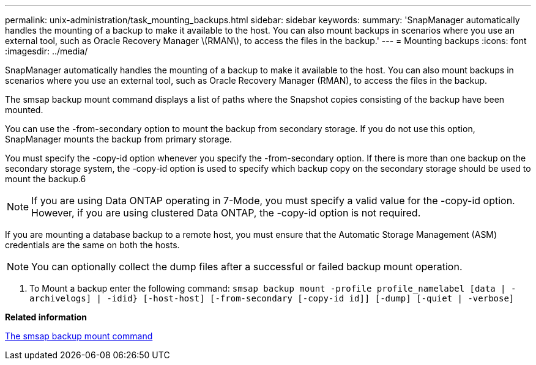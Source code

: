 ---
permalink: unix-administration/task_mounting_backups.html
sidebar: sidebar
keywords: 
summary: 'SnapManager automatically handles the mounting of a backup to make it available to the host. You can also mount backups in scenarios where you use an external tool, such as Oracle Recovery Manager \(RMAN\), to access the files in the backup.'
---
= Mounting backups
:icons: font
:imagesdir: ../media/

[.lead]
SnapManager automatically handles the mounting of a backup to make it available to the host. You can also mount backups in scenarios where you use an external tool, such as Oracle Recovery Manager (RMAN), to access the files in the backup.

The smsap backup mount command displays a list of paths where the Snapshot copies consisting of the backup have been mounted.

You can use the -from-secondary option to mount the backup from secondary storage. If you do not use this option, SnapManager mounts the backup from primary storage.

You must specify the -copy-id option whenever you specify the -from-secondary option. If there is more than one backup on the secondary storage system, the -copy-id option is used to specify which backup copy on the secondary storage should be used to mount the backup.6

NOTE: If you are using Data ONTAP operating in 7-Mode, you must specify a valid value for the -copy-id option. However, if you are using clustered Data ONTAP, the -copy-id option is not required.

If you are mounting a database backup to a remote host, you must ensure that the Automatic Storage Management (ASM) credentials are the same on both the hosts.

NOTE: You can optionally collect the dump files after a successful or failed backup mount operation.

. To Mount a backup enter the following command: `smsap backup mount -profile profile_namelabel [data | -archivelogs] | -idid} [-host-host] [-from-secondary [-copy-id id]] [-dump] [-quiet | -verbose]`

*Related information*

xref:reference_the_smosmsapbackup_mount_command.adoc[The smsap backup mount command]
